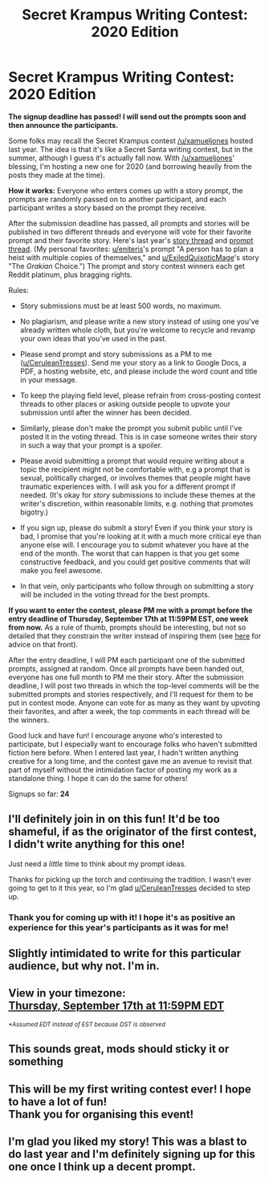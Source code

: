 #+TITLE: Secret Krampus Writing Contest: 2020 Edition

* Secret Krampus Writing Contest: 2020 Edition
:PROPERTIES:
:Author: CeruleanTresses
:Score: 36
:DateUnix: 1599723565.0
:DateShort: 2020-Sep-10
:END:
*The signup deadline has passed! I will send out the prompts soon and then announce the participants.*

Some folks may recall the Secret Krampus contest [[/u/xamueljones]] hosted last year. The idea is that it's like a Secret Santa writing contest, but in the summer, although I guess it's actually fall now. With [[/u/xamueljones]]' blessing, I'm hosting a new one for 2020 (and borrowing heavily from the posts they made at the time).

*How it works:* Everyone who enters comes up with a story prompt, the prompts are randomly passed on to another participant, and each participant writes a story based on the prompt they receive.

After the submission deadline has passed, all prompts and stories will be published in two different threads and everyone will vote for their favorite prompt and their favorite story. Here's last year's [[https://www.reddit.com/r/rational/comments/cxzttw/secret_krampus_story_voting/][story thread]] and [[https://www.reddit.com/r/rational/comments/cxznzm/secret_krampus_prompts_voting/][prompt thread]]. (My personal favorites: [[/u/eniteris][u/eniteris]]'s prompt "A person has to plan a heist with multiple copies of themselves," and [[/u/ExiledQuixoticMage][u/ExiledQuixoticMage]]'s story "The /Grakian/ Choice.") The prompt and story contest winners each get Reddit platinum, plus bragging rights.

Rules:

- Story submissions must be at least 500 words, no maximum.

- No plagiarism, and please write a new story instead of using one you've already written whole cloth, but you're welcome to recycle and revamp your own ideas that you've used in the past.

- Please send prompt and story submissions as a PM to me ([[/u/CeruleanTresses][u/CeruleanTresses]]). Send me your story as a link to Google Docs, a PDF, a hosting website, etc, and please include the word count and title in your message.

- To keep the playing field level, please refrain from cross-posting contest threads to other places or asking outside people to upvote your submission until after the winner has been decided.

- Similarly, please don't make the prompt you submit public until I've posted it in the voting thread. This is in case someone writes their story in such a way that your prompt is a spoiler.

- Please avoid submitting a prompt that would require writing about a topic the recipient might not be comfortable with, e.g a prompt that is sexual, politically charged, or involves themes that people might have traumatic experiences with. I will ask you for a different prompt if needed. (It's okay for /story/ submissions to include these themes at the writer's discretion, within reasonable limits, e.g. nothing that promotes bigotry.)

- If you sign up, please do submit a story! Even if you think your story is bad, I promise that you're looking at it with a much more critical eye than anyone else will. I encourage you to submit whatever you have at the end of the month. The worst that can happen is that you get some constructive feedback, and you could get positive comments that will make you feel awesome.

- In that vein, only participants who follow through on submitting a story will be included in the voting thread for the best prompts.

*If you want to enter the contest, please PM me with a prompt before the entry deadline of Thursday, September 17th at 11:59PM EST, one week from now.* As a rule of thumb, prompts should be interesting, but not so detailed that they constrain the writer instead of inspiring them (see [[https://www.reddit.com/r/WritingPrompts/wiki/prompts][here]] for advice on that front).

After the entry deadline, I will PM each participant one of the submitted prompts, assigned at random. Once all prompts have been handed out, everyone has one full month to PM me their story. After the submission deadline, I will post two threads in which the top-level comments will be the submitted prompts and stories respectively, and I'll request for them to be put in contest mode. Anyone can vote for as many as they want by upvoting their favorites, and after a week, the top comments in each thread will be the winners.

Good luck and have fun! I encourage anyone who's interested to participate, but I especially want to encourage folks who haven't submitted fiction here before. When I entered last year, I hadn't written anything creative for a long time, and the contest gave me an avenue to revisit that part of myself without the intimidation factor of posting my work as a standalone thing. I hope it can do the same for others!

Signups so far: *24*


** I'll definitely join in on this fun! It'd be too shameful, if as the originator of the first contest, I didn't write anything for this one!

Just need a /little/ time to think about my prompt ideas.

Thanks for picking up the torch and continuing the tradition. I wasn't ever going to get to it this year, so I'm glad [[https://www.reddit.com/user/CeruleanTresses/][u/CeruleanTresses]] decided to step up.
:PROPERTIES:
:Author: xamueljones
:Score: 7
:DateUnix: 1599724877.0
:DateShort: 2020-Sep-10
:END:

*** Thank you for coming up with it! I hope it's as positive an experience for this year's participants as it was for me!
:PROPERTIES:
:Author: CeruleanTresses
:Score: 2
:DateUnix: 1599725414.0
:DateShort: 2020-Sep-10
:END:


** Slightly intimidated to write for this particular audience, but why not. I'm in.
:PROPERTIES:
:Author: Asviloka
:Score: 6
:DateUnix: 1599794542.0
:DateShort: 2020-Sep-11
:END:


** View in your timezone:\\
[[https://timee.io/20200918T0359?tl=Secret%20Krampus%20Writing%20Contest%3A%202020%20Edition][Thursday, September 17th at 11:59PM EDT]]

^{/*Assumed EDT instead of EST because DST is observed/}
:PROPERTIES:
:Author: timee_bot
:Score: 5
:DateUnix: 1599723587.0
:DateShort: 2020-Sep-10
:END:


** This sounds great, mods should sticky it or something
:PROPERTIES:
:Author: TheShadowMuffin
:Score: 5
:DateUnix: 1599779017.0
:DateShort: 2020-Sep-11
:END:


** This will be my first writing contest ever! I hope to have a lot of fun!\\
Thank you for organising this event!
:PROPERTIES:
:Author: Eirathiudr
:Score: 2
:DateUnix: 1599862021.0
:DateShort: 2020-Sep-12
:END:


** I'm glad you liked my story! This was a blast to do last year and I'm definitely signing up for this one once I think up a decent prompt.
:PROPERTIES:
:Author: ExiledQuixoticMage
:Score: 2
:DateUnix: 1599872499.0
:DateShort: 2020-Sep-12
:END:
